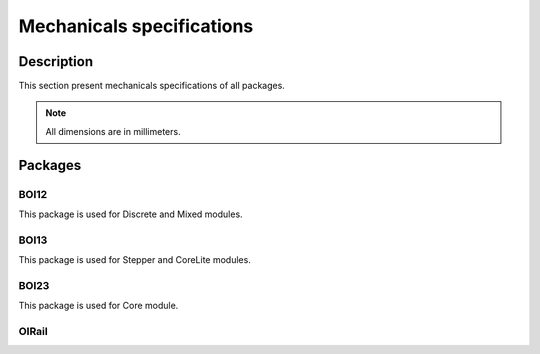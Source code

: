 .. _mechanical_s:

Mechanicals specifications
==========================

Description
-----------

This section present mechanicals specifications of all packages.

.. note:: All dimensions are in millimeters.

Packages
---------------

.. _boi12_s:

BOI12
*****

This package is used for Discrete and Mixed modules.

.. image:: ../_static/discrete_meca.png
    :width: 400
    :alt: Mechanical view
    :align: center

.. _boi13_s:

BOI13
*****
This package is used for Stepper and CoreLite modules.

.. _boi23_s:

BOI23
*****
This package is used for Core module.

OIRail
******
